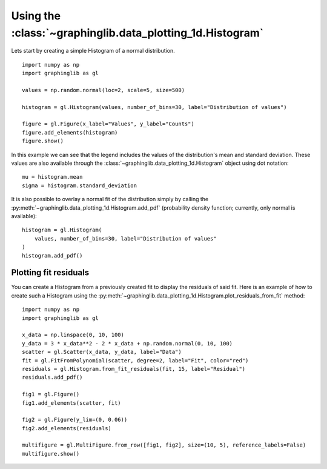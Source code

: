 ==========================================================
Using the :class:`~graphinglib.data_plotting_1d.Histogram`
==========================================================

Lets start by creating a simple Histogram of a normal distribution. ::

    import numpy as np
    import graphinglib as gl

    values = np.random.normal(loc=2, scale=5, size=500)

    histogram = gl.Histogram(values, number_of_bins=30, label="Distribution of values")

    figure = gl.Figure(x_label="Values", y_label="Counts")
    figure.add_elements(histogram)
    figure.show()

.. image:: images/simplehistogram.png

In this example we can see that the legend includes the values of the distribution's mean and standard deviation. These values are also available through the :class:`~graphinglib.data_plotting_1d.Histogram` object using dot notation::

    mu = histogram.mean
    sigma = histogram.standard_deviation

It is also possible to overlay a normal fit of the distribution simply by calling the :py:meth:`~graphinglib.data_plotting_1d.Histogram.add_pdf` (probability density function; currently, only normal is available): ::

    histogram = gl.Histogram(
        values, number_of_bins=30, label="Distribution of values"
    )
    histogram.add_pdf()

.. image:: images/histogrampdf.png

Plotting fit residuals
----------------------

You can create a Histogram from a previously created fit to display the residuals of said fit. Here is an example of how to create such a Histogram using the :py:meth:`~graphinglib.data_plotting_1d.Histogram.plot_residuals_from_fit` method: ::

    import numpy as np
    import graphinglib as gl

    x_data = np.linspace(0, 10, 100)
    y_data = 3 * x_data**2 - 2 * x_data + np.random.normal(0, 10, 100)
    scatter = gl.Scatter(x_data, y_data, label="Data")
    fit = gl.FitFromPolynomial(scatter, degree=2, label="Fit", color="red")
    residuals = gl.Histogram.from_fit_residuals(fit, 15, label="Residual")
    residuals.add_pdf()

    fig1 = gl.Figure()
    fig1.add_elements(scatter, fit)

    fig2 = gl.Figure(y_lim=(0, 0.06))
    fig2.add_elements(residuals)

    multifigure = gl.MultiFigure.from_row([fig1, fig2], size=(10, 5), reference_labels=False)
    multifigure.show()

.. image:: images/residuals.png
